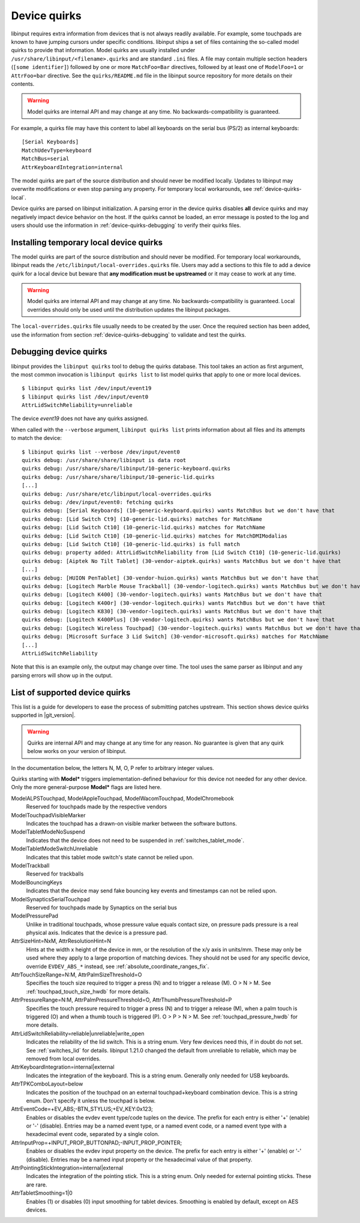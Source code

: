 .. _device-quirks:

==============================================================================
Device quirks
==============================================================================

libinput requires extra information from devices that is not always readily
available. For example, some touchpads are known to have jumping cursors
under specific conditions. libinput ships a set of files containing the
so-called model quirks to provide that information. Model quirks are usually
installed under ``/usr/share/libinput/<filename>.quirks`` and are standard
``.ini`` files. A file may contain multiple section headers (``[some
identifier]``) followed by one or more ``MatchFoo=Bar`` directives, followed by
at least one of ``ModelFoo=1`` or ``AttrFoo=bar`` directive. See the
``quirks/README.md`` file in the libinput source repository for more details on
their contents.

.. warning:: Model quirks are internal API and may change at any time. No
             backwards-compatibility is guaranteed.

For example, a quirks file may have this content to label all keyboards on
the serial bus (PS/2) as internal keyboards: ::

     [Serial Keyboards]
     MatchUdevType=keyboard
     MatchBus=serial
     AttrKeyboardIntegration=internal


The model quirks are part of the source distribution and should never be
modified locally. Updates to libinput may overwrite modifications or even
stop parsing any property. For temporary local workarounds, see
:ref:`device-quirks-local`.

Device quirks are parsed on libinput initialization. A parsing error in the
device quirks disables **all** device quirks and may negatively impact
device behavior on the host. If the quirks cannot be loaded, an error
message is posted to the log and users should use the information in
:ref:`device-quirks-debugging` to verify their quirks files.

.. _device-quirks-local:

------------------------------------------------------------------------------
Installing temporary local device quirks
------------------------------------------------------------------------------

The model quirks are part of the source distribution and should never be
modified. For temporary local workarounds, libinput reads the
``/etc/libinput/local-overrides.quirks`` file. Users may add a sections to
this file to add a device quirk for a local device but beware that **any
modification must be upstreamed** or it may cease to work at any time.

.. warning:: Model quirks are internal API and may change at any time. No
             backwards-compatibility is guaranteed. Local overrides should only
             be used until the distribution updates the libinput packages.

The ``local-overrides.quirks`` file usually needs to be created by the user.
Once the required section has been added, use the information from section
:ref:`device-quirks-debugging` to validate and test the quirks.

.. _device-quirks-debugging:

------------------------------------------------------------------------------
Debugging device quirks
------------------------------------------------------------------------------

libinput provides the ``libinput quirks`` tool to debug the quirks database.
This tool takes an action as first argument, the most common invocation is
``libinput quirks list`` to list model quirks that apply to one or more local
devices. ::

     $ libinput quirks list /dev/input/event19
     $ libinput quirks list /dev/input/event0
     AttrLidSwitchReliability=unreliable

The device `event19` does not have any quirks assigned.

When called with the ``--verbose`` argument, ``libinput quirks list`` prints
information about all files and its attempts to match the device: ::

     $ libinput quirks list --verbose /dev/input/event0
     quirks debug: /usr/share/share/libinput is data root
     quirks debug: /usr/share/share/libinput/10-generic-keyboard.quirks
     quirks debug: /usr/share/share/libinput/10-generic-lid.quirks
     [...]
     quirks debug: /usr/share/etc/libinput/local-overrides.quirks
     quirks debug: /dev/input/event0: fetching quirks
     quirks debug: [Serial Keyboards] (10-generic-keyboard.quirks) wants MatchBus but we don't have that
     quirks debug: [Lid Switch Ct9] (10-generic-lid.quirks) matches for MatchName
     quirks debug: [Lid Switch Ct10] (10-generic-lid.quirks) matches for MatchName
     quirks debug: [Lid Switch Ct10] (10-generic-lid.quirks) matches for MatchDMIModalias
     quirks debug: [Lid Switch Ct10] (10-generic-lid.quirks) is full match
     quirks debug: property added: AttrLidSwitchReliability from [Lid Switch Ct10] (10-generic-lid.quirks)
     quirks debug: [Aiptek No Tilt Tablet] (30-vendor-aiptek.quirks) wants MatchBus but we don't have that
     [...]
     quirks debug: [HUION PenTablet] (30-vendor-huion.quirks) wants MatchBus but we don't have that
     quirks debug: [Logitech Marble Mouse Trackball] (30-vendor-logitech.quirks) wants MatchBus but we don't have that
     quirks debug: [Logitech K400] (30-vendor-logitech.quirks) wants MatchBus but we don't have that
     quirks debug: [Logitech K400r] (30-vendor-logitech.quirks) wants MatchBus but we don't have that
     quirks debug: [Logitech K830] (30-vendor-logitech.quirks) wants MatchBus but we don't have that
     quirks debug: [Logitech K400Plus] (30-vendor-logitech.quirks) wants MatchBus but we don't have that
     quirks debug: [Logitech Wireless Touchpad] (30-vendor-logitech.quirks) wants MatchBus but we don't have that
     quirks debug: [Microsoft Surface 3 Lid Switch] (30-vendor-microsoft.quirks) matches for MatchName
     [...]
     AttrLidSwitchReliability


Note that this is an example only, the output may change over time. The tool
uses the same parser as libinput and any parsing errors will show up in the
output.

.. _device-quirks-list:

------------------------------------------------------------------------------
List of supported device quirks
------------------------------------------------------------------------------

This list is a guide for developers to ease the process of submitting
patches upstream. This section shows device quirks supported in
|git_version|.

.. warning:: Quirks are internal API and may change at any time for any reason.
             No guarantee is given that any quirk below works on your version of
             libinput.

In the documentation below, the letters N, M, O, P refer to arbitrary integer
values.

Quirks starting with **Model*** triggers implementation-defined behaviour
for this device not needed for any other device. Only the more
general-purpose **Model*** flags are listed here.

ModelALPSTouchpad, ModelAppleTouchpad, ModelWacomTouchpad, ModelChromebook
    Reserved for touchpads made by the respective vendors
ModelTouchpadVisibleMarker
    Indicates the touchpad has a drawn-on visible marker between the software
    buttons.
ModelTabletModeNoSuspend
    Indicates that the device does not need to be
    suspended in :ref:`switches_tablet_mode`.
ModelTabletModeSwitchUnreliable
    Indicates that this tablet mode switch's state cannot be relied upon.
ModelTrackball
    Reserved for trackballs
ModelBouncingKeys
    Indicates that the device may send fake bouncing key events and
    timestamps can not be relied upon.
ModelSynapticsSerialTouchpad
    Reserved for touchpads made by Synaptics on the serial bus
ModelPressurePad
    Unlike in traditional touchpads, whose pressure value equals contact size,
    on pressure pads pressure is a real physical axis.
    Indicates that the device is a pressure pad.
AttrSizeHint=NxM, AttrResolutionHint=N
    Hints at the width x height of the device in mm, or the resolution
    of the x/y axis in units/mm. These may only be used where they apply to
    a large proportion of matching devices. They should not be used for any
    specific device, override ``EVDEV_ABS_*`` instead, see
    :ref:`absolute_coordinate_ranges_fix`.
AttrTouchSizeRange=N:M, AttrPalmSizeThreshold=O
    Specifies the touch size required to trigger a press (N) and to trigger
    a release (M). O > N > M. See :ref:`touchpad_touch_size_hwdb` for more
    details.
AttrPressureRange=N:M, AttrPalmPressureThreshold=O, AttrThumbPressureThreshold=P
    Specifies the touch pressure required to trigger a press (N) and to
    trigger a release (M), when a palm touch is triggered (O) and when a
    thumb touch is triggered (P). O > P > N > M. See
    :ref:`touchpad_pressure_hwdb` for more details.
AttrLidSwitchReliability=reliable|unreliable|write_open
    Indicates the reliability of the lid switch. This is a string enum.
    Very few devices need this, if in doubt do not set. See :ref:`switches_lid`
    for details. libinput 1.21.0 changed the default from unreliable to
    reliable, which may be removed from local overrides.
AttrKeyboardIntegration=internal|external
    Indicates the integration of the keyboard. This is a string enum.
    Generally only needed for USB keyboards.
AttrTPKComboLayout=below
    Indicates the position of the touchpad on an external touchpad+keyboard
    combination device. This is a string enum. Don't specify it unless the
    touchpad is below.
AttrEventCode=+EV_ABS;-BTN_STYLUS;+EV_KEY:0x123;
    Enables or disables the evdev event type/code tuples on the device. The prefix
    for each entry is either '+' (enable) or '-' (disable). Entries may be
    a named event type, or a named event code, or a named event type with a
    hexadecimal event code, separated by a single colon.
AttrInputProp=+INPUT_PROP_BUTTONPAD;-INPUT_PROP_POINTER;
    Enables or disables the evdev input property on the device. The prefix
    for each entry is either '+' (enable) or '-' (disable). Entries may be
    a named input property or the hexadecimal value of that property.
AttrPointingStickIntegration=internal|external
    Indicates the integration of the pointing stick. This is a string enum.
    Only needed for external pointing sticks. These are rare.
AttrTabletSmoothing=1|0
    Enables (1) or disables (0) input smoothing for tablet devices. Smoothing is enabled
    by default, except on AES devices.
